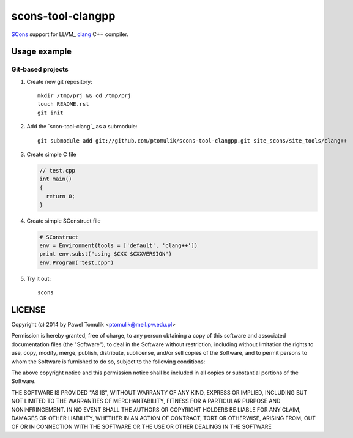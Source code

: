 scons-tool-clangpp
==================

SCons_ support for LLVM_ clang_ C++ compiler.

Usage example
-------------

Git-based projects
^^^^^^^^^^^^^^^^^^

#. Create new git repository::

      mkdir /tmp/prj && cd /tmp/prj
      touch README.rst
      git init

#. Add the `scon-tool-clang`_ as a submodule::

      git submodule add git://github.com/ptomulik/scons-tool-clangpp.git site_scons/site_tools/clang++

#. Create simple C file

   .. code-block:: cpp

      // test.cpp
      int main()
      {
        return 0;
      }

#. Create simple SConstruct file

   .. code-block:: python

      # SConstruct
      env = Environment(tools = ['default', 'clang++'])
      print env.subst("using $CXX $CXXVERSION")
      env.Program('test.cpp')

#. Try it out::

      scons

LICENSE
-------

Copyright (c) 2014 by Pawel Tomulik <ptomulik@meil.pw.edu.pl>

Permission is hereby granted, free of charge, to any person obtaining a copy
of this software and associated documentation files (the "Software"), to deal
in the Software without restriction, including without limitation the rights
to use, copy, modify, merge, publish, distribute, sublicense, and/or sell
copies of the Software, and to permit persons to whom the Software is
furnished to do so, subject to the following conditions:

The above copyright notice and this permission notice shall be included in all
copies or substantial portions of the Software.

THE SOFTWARE IS PROVIDED "AS IS", WITHOUT WARRANTY OF ANY KIND, EXPRESS OR
IMPLIED, INCLUDING BUT NOT LIMITED TO THE WARRANTIES OF MERCHANTABILITY,
FITNESS FOR A PARTICULAR PURPOSE AND NONINFRINGEMENT. IN NO EVENT SHALL THE
AUTHORS OR COPYRIGHT HOLDERS BE LIABLE FOR ANY CLAIM, DAMAGES OR OTHER
LIABILITY, WHETHER IN AN ACTION OF CONTRACT, TORT OR OTHERWISE, ARISING FROM,
OUT OF OR IN CONNECTION WITH THE SOFTWARE OR THE USE OR OTHER DEALINGS IN THE
SOFTWARE

.. _LLGM: http://clang.llvm.org/
.. _scons-tool-clang: https://github.com/ptomulik/scons-tool-clang
.. _clang: http://llvm.org/
.. _SCons: http://scons.org

.. <!--- vim: set expandtab tabstop=2 shiftwidth=2 syntax=rst: -->
